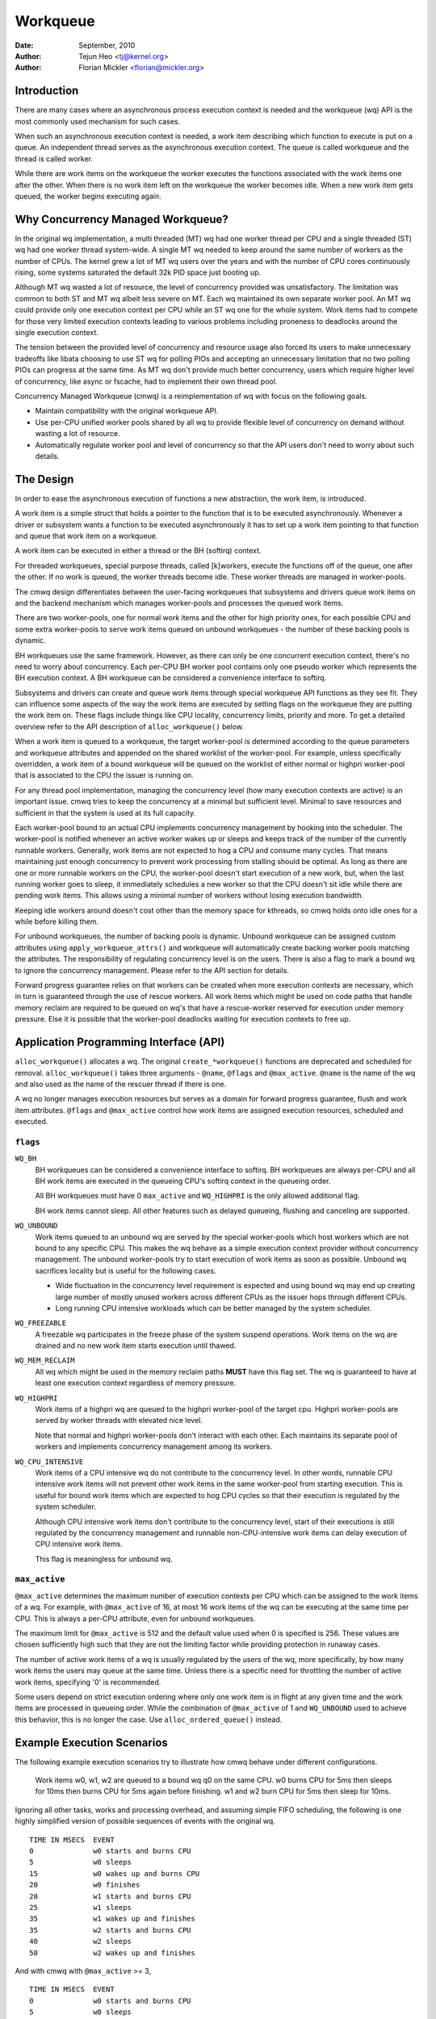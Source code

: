 =========
Workqueue
=========

:Date: September, 2010
:Author: Tejun Heo <tj@kernel.org>
:Author: Florian Mickler <florian@mickler.org>


Introduction
============

There are many cases where an asynchronous process execution context
is needed and the workqueue (wq) API is the most commonly used
mechanism for such cases.

When such an asynchronous execution context is needed, a work item
describing which function to execute is put on a queue.  An
independent thread serves as the asynchronous execution context.  The
queue is called workqueue and the thread is called worker.

While there are work items on the workqueue the worker executes the
functions associated with the work items one after the other.  When
there is no work item left on the workqueue the worker becomes idle.
When a new work item gets queued, the worker begins executing again.


Why Concurrency Managed Workqueue?
==================================

In the original wq implementation, a multi threaded (MT) wq had one
worker thread per CPU and a single threaded (ST) wq had one worker
thread system-wide.  A single MT wq needed to keep around the same
number of workers as the number of CPUs.  The kernel grew a lot of MT
wq users over the years and with the number of CPU cores continuously
rising, some systems saturated the default 32k PID space just booting
up.

Although MT wq wasted a lot of resource, the level of concurrency
provided was unsatisfactory.  The limitation was common to both ST and
MT wq albeit less severe on MT.  Each wq maintained its own separate
worker pool.  An MT wq could provide only one execution context per CPU
while an ST wq one for the whole system.  Work items had to compete for
those very limited execution contexts leading to various problems
including proneness to deadlocks around the single execution context.

The tension between the provided level of concurrency and resource
usage also forced its users to make unnecessary tradeoffs like libata
choosing to use ST wq for polling PIOs and accepting an unnecessary
limitation that no two polling PIOs can progress at the same time.  As
MT wq don't provide much better concurrency, users which require
higher level of concurrency, like async or fscache, had to implement
their own thread pool.

Concurrency Managed Workqueue (cmwq) is a reimplementation of wq with
focus on the following goals.

* Maintain compatibility with the original workqueue API.

* Use per-CPU unified worker pools shared by all wq to provide
  flexible level of concurrency on demand without wasting a lot of
  resource.

* Automatically regulate worker pool and level of concurrency so that
  the API users don't need to worry about such details.


The Design
==========

In order to ease the asynchronous execution of functions a new
abstraction, the work item, is introduced.

A work item is a simple struct that holds a pointer to the function
that is to be executed asynchronously.  Whenever a driver or subsystem
wants a function to be executed asynchronously it has to set up a work
item pointing to that function and queue that work item on a
workqueue.

A work item can be executed in either a thread or the BH (softirq) context.

For threaded workqueues, special purpose threads, called [k]workers, execute
the functions off of the queue, one after the other. If no work is queued,
the worker threads become idle. These worker threads are managed in
worker-pools.

The cmwq design differentiates between the user-facing workqueues that
subsystems and drivers queue work items on and the backend mechanism
which manages worker-pools and processes the queued work items.

There are two worker-pools, one for normal work items and the other
for high priority ones, for each possible CPU and some extra
worker-pools to serve work items queued on unbound workqueues - the
number of these backing pools is dynamic.

BH workqueues use the same framework. However, as there can only be one
concurrent execution context, there's no need to worry about concurrency.
Each per-CPU BH worker pool contains only one pseudo worker which represents
the BH execution context. A BH workqueue can be considered a convenience
interface to softirq.

Subsystems and drivers can create and queue work items through special
workqueue API functions as they see fit. They can influence some
aspects of the way the work items are executed by setting flags on the
workqueue they are putting the work item on. These flags include
things like CPU locality, concurrency limits, priority and more.  To
get a detailed overview refer to the API description of
``alloc_workqueue()`` below.

When a work item is queued to a workqueue, the target worker-pool is
determined according to the queue parameters and workqueue attributes
and appended on the shared worklist of the worker-pool.  For example,
unless specifically overridden, a work item of a bound workqueue will
be queued on the worklist of either normal or highpri worker-pool that
is associated to the CPU the issuer is running on.

For any thread pool implementation, managing the concurrency level
(how many execution contexts are active) is an important issue.  cmwq
tries to keep the concurrency at a minimal but sufficient level.
Minimal to save resources and sufficient in that the system is used at
its full capacity.

Each worker-pool bound to an actual CPU implements concurrency
management by hooking into the scheduler.  The worker-pool is notified
whenever an active worker wakes up or sleeps and keeps track of the
number of the currently runnable workers.  Generally, work items are
not expected to hog a CPU and consume many cycles.  That means
maintaining just enough concurrency to prevent work processing from
stalling should be optimal.  As long as there are one or more runnable
workers on the CPU, the worker-pool doesn't start execution of a new
work, but, when the last running worker goes to sleep, it immediately
schedules a new worker so that the CPU doesn't sit idle while there
are pending work items.  This allows using a minimal number of workers
without losing execution bandwidth.

Keeping idle workers around doesn't cost other than the memory space
for kthreads, so cmwq holds onto idle ones for a while before killing
them.

For unbound workqueues, the number of backing pools is dynamic.
Unbound workqueue can be assigned custom attributes using
``apply_workqueue_attrs()`` and workqueue will automatically create
backing worker pools matching the attributes.  The responsibility of
regulating concurrency level is on the users.  There is also a flag to
mark a bound wq to ignore the concurrency management.  Please refer to
the API section for details.

Forward progress guarantee relies on that workers can be created when
more execution contexts are necessary, which in turn is guaranteed
through the use of rescue workers.  All work items which might be used
on code paths that handle memory reclaim are required to be queued on
wq's that have a rescue-worker reserved for execution under memory
pressure.  Else it is possible that the worker-pool deadlocks waiting
for execution contexts to free up.


Application Programming Interface (API)
=======================================

``alloc_workqueue()`` allocates a wq.  The original
``create_*workqueue()`` functions are deprecated and scheduled for
removal.  ``alloc_workqueue()`` takes three arguments - ``@name``,
``@flags`` and ``@max_active``.  ``@name`` is the name of the wq and
also used as the name of the rescuer thread if there is one.

A wq no longer manages execution resources but serves as a domain for
forward progress guarantee, flush and work item attributes. ``@flags``
and ``@max_active`` control how work items are assigned execution
resources, scheduled and executed.


``flags``
---------

``WQ_BH``
  BH workqueues can be considered a convenience interface to softirq. BH
  workqueues are always per-CPU and all BH work items are executed in the
  queueing CPU's softirq context in the queueing order.

  All BH workqueues must have 0 ``max_active`` and ``WQ_HIGHPRI`` is the
  only allowed additional flag.

  BH work items cannot sleep. All other features such as delayed queueing,
  flushing and canceling are supported.

``WQ_UNBOUND``
  Work items queued to an unbound wq are served by the special
  worker-pools which host workers which are not bound to any
  specific CPU.  This makes the wq behave as a simple execution
  context provider without concurrency management.  The unbound
  worker-pools try to start execution of work items as soon as
  possible.  Unbound wq sacrifices locality but is useful for
  the following cases.

  * Wide fluctuation in the concurrency level requirement is
    expected and using bound wq may end up creating large number
    of mostly unused workers across different CPUs as the issuer
    hops through different CPUs.

  * Long running CPU intensive workloads which can be better
    managed by the system scheduler.

``WQ_FREEZABLE``
  A freezable wq participates in the freeze phase of the system
  suspend operations.  Work items on the wq are drained and no
  new work item starts execution until thawed.

``WQ_MEM_RECLAIM``
  All wq which might be used in the memory reclaim paths **MUST**
  have this flag set.  The wq is guaranteed to have at least one
  execution context regardless of memory pressure.

``WQ_HIGHPRI``
  Work items of a highpri wq are queued to the highpri
  worker-pool of the target cpu.  Highpri worker-pools are
  served by worker threads with elevated nice level.

  Note that normal and highpri worker-pools don't interact with
  each other.  Each maintains its separate pool of workers and
  implements concurrency management among its workers.

``WQ_CPU_INTENSIVE``
  Work items of a CPU intensive wq do not contribute to the
  concurrency level.  In other words, runnable CPU intensive
  work items will not prevent other work items in the same
  worker-pool from starting execution.  This is useful for bound
  work items which are expected to hog CPU cycles so that their
  execution is regulated by the system scheduler.

  Although CPU intensive work items don't contribute to the
  concurrency level, start of their executions is still
  regulated by the concurrency management and runnable
  non-CPU-intensive work items can delay execution of CPU
  intensive work items.

  This flag is meaningless for unbound wq.


``max_active``
--------------

``@max_active`` determines the maximum number of execution contexts per
CPU which can be assigned to the work items of a wq. For example, with
``@max_active`` of 16, at most 16 work items of the wq can be executing
at the same time per CPU. This is always a per-CPU attribute, even for
unbound workqueues.

The maximum limit for ``@max_active`` is 512 and the default value used
when 0 is specified is 256. These values are chosen sufficiently high
such that they are not the limiting factor while providing protection in
runaway cases.

The number of active work items of a wq is usually regulated by the
users of the wq, more specifically, by how many work items the users
may queue at the same time.  Unless there is a specific need for
throttling the number of active work items, specifying '0' is
recommended.

Some users depend on strict execution ordering where only one work item
is in flight at any given time and the work items are processed in
queueing order. While the combination of ``@max_active`` of 1 and
``WQ_UNBOUND`` used to achieve this behavior, this is no longer the
case. Use ``alloc_ordered_queue()`` instead.


Example Execution Scenarios
===========================

The following example execution scenarios try to illustrate how cmwq
behave under different configurations.

 Work items w0, w1, w2 are queued to a bound wq q0 on the same CPU.
 w0 burns CPU for 5ms then sleeps for 10ms then burns CPU for 5ms
 again before finishing.  w1 and w2 burn CPU for 5ms then sleep for
 10ms.

Ignoring all other tasks, works and processing overhead, and assuming
simple FIFO scheduling, the following is one highly simplified version
of possible sequences of events with the original wq. ::

 TIME IN MSECS	EVENT
 0		w0 starts and burns CPU
 5		w0 sleeps
 15		w0 wakes up and burns CPU
 20		w0 finishes
 20		w1 starts and burns CPU
 25		w1 sleeps
 35		w1 wakes up and finishes
 35		w2 starts and burns CPU
 40		w2 sleeps
 50		w2 wakes up and finishes

And with cmwq with ``@max_active`` >= 3, ::

 TIME IN MSECS	EVENT
 0		w0 starts and burns CPU
 5		w0 sleeps
 5		w1 starts and burns CPU
 10		w1 sleeps
 10		w2 starts and burns CPU
 15		w2 sleeps
 15		w0 wakes up and burns CPU
 20		w0 finishes
 20		w1 wakes up and finishes
 25		w2 wakes up and finishes

If ``@max_active`` == 2, ::

 TIME IN MSECS	EVENT
 0		w0 starts and burns CPU
 5		w0 sleeps
 5		w1 starts and burns CPU
 10		w1 sleeps
 15		w0 wakes up and burns CPU
 20		w0 finishes
 20		w1 wakes up and finishes
 20		w2 starts and burns CPU
 25		w2 sleeps
 35		w2 wakes up and finishes

Now, let's assume w1 and w2 are queued to a different wq q1 which has
``WQ_CPU_INTENSIVE`` set, ::

 TIME IN MSECS	EVENT
 0		w0 starts and burns CPU
 5		w0 sleeps
 5		w1 and w2 start and burn CPU
 10		w1 sleeps
 15		w2 sleeps
 15		w0 wakes up and burns CPU
 20		w0 finishes
 20		w1 wakes up and finishes
 25		w2 wakes up and finishes


Guidelines
==========

* Do not forget to use ``WQ_MEM_RECLAIM`` if a wq may process work
  items which are used during memory reclaim.  Each wq with
  ``WQ_MEM_RECLAIM`` set has an execution context reserved for it.  If
  there is dependency among multiple work items used during memory
  reclaim, they should be queued to separate wq each with
  ``WQ_MEM_RECLAIM``.

* Unless strict ordering is required, there is no need to use ST wq.

* Unless there is a specific need, using 0 for @max_active is
  recommended.  In most use cases, concurrency level usually stays
  well under the default limit.

* A wq serves as a domain for forward progress guarantee
  (``WQ_MEM_RECLAIM``, flush and work item attributes.  Work items
  which are not involved in memory reclaim and don't need to be
  flushed as a part of a group of work items, and don't require any
  special attribute, can use one of the system wq.  There is no
  difference in execution characteristics between using a dedicated wq
  and a system wq.

* Unless work items are expected to consume a huge amount of CPU
  cycles, using a bound wq is usually beneficial due to the increased
  level of locality in wq operations and work item execution.


Affinity Scopes
===============

An unbound workqueue groups CPUs according to its affinity scope to improve
cache locality. For example, if a workqueue is using the default affinity
scope of "cache", it will group CPUs according to last level cache
boundaries. A work item queued on the workqueue will be assigned to a worker
on one of the CPUs which share the last level cache with the issuing CPU.
Once started, the worker may or may not be allowed to move outside the scope
depending on the ``affinity_strict`` setting of the scope.

Workqueue currently supports the following affinity scopes.

``default``
  Use the scope in module parameter ``workqueue.default_affinity_scope``
  which is always set to one of the scopes below.

``cpu``
  CPUs are not grouped. A work item issued on one CPU is processed by a
  worker on the same CPU. This makes unbound workqueues behave as per-cpu
  workqueues without concurrency management.

``smt``
  CPUs are grouped according to SMT boundaries. This usually means that the
  logical threads of each physical CPU core are grouped together.

``cache``
  CPUs are grouped according to cache boundaries. Which specific cache
  boundary is used is determined by the arch code. L3 is used in a lot of
  cases. This is the default affinity scope.

``numa``
  CPUs are grouped according to NUMA boundaries.

``system``
  All CPUs are put in the same group. Workqueue makes no effort to process a
  work item on a CPU close to the issuing CPU.

The default affinity scope can be changed with the module parameter
``workqueue.default_affinity_scope`` and a specific workqueue's affinity
scope can be changed using ``apply_workqueue_attrs()``.

If ``WQ_SYSFS`` is set, the workqueue will have the following affinity scope
related interface files under its ``/sys/devices/virtual/workqueue/WQ_NAME/``
directory.

``affinity_scope``
  Read to see the current affinity scope. Write to change.

  When default is the current scope, reading this file will also show the
  current effective scope in parentheses, for example, ``default (cache)``.

``affinity_strict``
  0 by default indicating that affinity scopes are not strict. When a work
  item starts execution, workqueue makes a best-effort attempt to ensure
  that the worker is inside its affinity scope, which is called
  repatriation. Once started, the scheduler is free to move the worker
  anywhere in the system as it sees fit. This enables benefiting from scope
  locality while still being able to utilize other CPUs if necessary and
  available.

  If set to 1, all workers of the scope are guaranteed always to be in the
  scope. This may be useful when crossing affinity scopes has other
  implications, for example, in terms of power consumption or workload
  isolation. Strict NUMA scope can also be used to match the workqueue
  behavior of older kernels.


Affinity Scopes and Performance
===============================

It'd be ideal if an unbound workqueue's behavior is optimal for vast
majority of use cases without further tuning. Unfortunately, in the current
kernel, there exists a pronounced trade-off between locality and utilization
necessitating explicit configurations when workqueues are heavily used.

Higher locality leads to higher efficiency where more work is performed for
the same number of consumed CPU cycles. However, higher locality may also
cause lower overall system utilization if the work items are not spread
enough across the affinity scopes by the issuers. The following performance
testing with dm-crypt clearly illustrates this trade-off.

The tests are run on a CPU with 12-cores/24-threads split across four L3
caches (AMD Ryzen 9 3900x). CPU clock boost is turned off for consistency.
``/dev/dm-0`` is a dm-crypt device created on NVME SSD (Samsung 990 PRO) and
opened with ``cryptsetup`` with default settings.


Scenario 1: Enough issuers and work spread across the machine
-------------------------------------------------------------

The command used: ::

  $ fio --filename=/dev/dm-0 --direct=1 --rw=randrw --bs=32k --ioengine=libaio \
    --iodepth=64 --runtime=60 --numjobs=24 --time_based --group_reporting \
    --name=iops-test-job --verify=sha512

There are 24 issuers, each issuing 64 IOs concurrently. ``--verify=sha512``
makes ``fio`` generate and read back the content each time which makes
execution locality matter between the issuer and ``kcryptd``. The following
are the read bandwidths and CPU utilizations depending on different affinity
scope settings on ``kcryptd`` measured over five runs. Bandwidths are in
MiBps, and CPU util in percents.

.. list-table::
   :widths: 16 20 20
   :header-rows: 1

   * - Affinity
     - Bandwidth (MiBps)
     - CPU util (%)

   * - system
     - 1159.40 ±1.34
     - 99.31 ±0.02

   * - cache
     - 1166.40 ±0.89
     - 99.34 ±0.01

   * - cache (strict)
     - 1166.00 ±0.71
     - 99.35 ±0.01

With enough issuers spread across the system, there is no downside to
"cache", strict or otherwise. All three configurations saturate the whole
machine but the cache-affine ones outperform by 0.6% thanks to improved
locality.


Scenario 2: Fewer issuers, enough work for saturation
-----------------------------------------------------

The command used: ::

  $ fio --filename=/dev/dm-0 --direct=1 --rw=randrw --bs=32k \
    --ioengine=libaio --iodepth=64 --runtime=60 --numjobs=8 \
    --time_based --group_reporting --name=iops-test-job --verify=sha512

The only difference from the previous scenario is ``--numjobs=8``. There are
a third of the issuers but is still enough total work to saturate the
system.

.. list-table::
   :widths: 16 20 20
   :header-rows: 1

   * - Affinity
     - Bandwidth (MiBps)
     - CPU util (%)

   * - system
     - 1155.40 ±0.89
     - 97.41 ±0.05

   * - cache
     - 1154.40 ±1.14
     - 96.15 ±0.09

   * - cache (strict)
     - 1112.00 ±4.64
     - 93.26 ±0.35

This is more than enough work to saturate the system. Both "system" and
"cache" are nearly saturating the machine but not fully. "cache" is using
less CPU but the better efficiency puts it at the same bandwidth as
"system".

Eight issuers moving around over four L3 cache scope still allow "cache
(strict)" to mostly saturate the machine but the loss of work conservation
is now starting to hurt with 3.7% bandwidth loss.


Scenario 3: Even fewer issuers, not enough work to saturate
-----------------------------------------------------------

The command used: ::

  $ fio --filename=/dev/dm-0 --direct=1 --rw=randrw --bs=32k \
    --ioengine=libaio --iodepth=64 --runtime=60 --numjobs=4 \
    --time_based --group_reporting --name=iops-test-job --verify=sha512

Again, the only difference is ``--numjobs=4``. With the number of issuers
reduced to four, there now isn't enough work to saturate the whole system
and the bandwidth becomes dependent on completion latencies.

.. list-table::
   :widths: 16 20 20
   :header-rows: 1

   * - Affinity
     - Bandwidth (MiBps)
     - CPU util (%)

   * - system
     - 993.60 ±1.82
     - 75.49 ±0.06

   * - cache
     - 973.40 ±1.52
     - 74.90 ±0.07

   * - cache (strict)
     - 828.20 ±4.49
     - 66.84 ±0.29

Now, the tradeoff between locality and utilization is clearer. "cache" shows
2% bandwidth loss compared to "system" and "cache (struct)" whopping 20%.


Conclusion and Recommendations
------------------------------

In the above experiments, the efficiency advantage of the "cache" affinity
scope over "system" is, while consistent and noticeable, small. However, the
impact is dependent on the distances between the scopes and may be more
pronounced in processors with more complex topologies.

While the loss of work-conservation in certain scenarios hurts, it is a lot
better than "cache (strict)" and maximizing workqueue utilization is
unlikely to be the common case anyway. As such, "cache" is the default
affinity scope for unbound pools.

* As there is no one option which is great for most cases, workqueue usages
  that may consume a significant amount of CPU are recommended to configure
  the workqueues using ``apply_workqueue_attrs()`` and/or enable
  ``WQ_SYSFS``.

* An unbound workqueue with strict "cpu" affinity scope behaves the same as
  ``WQ_CPU_INTENSIVE`` per-cpu workqueue. There is no real advanage to the
  latter and an unbound workqueue provides a lot more flexibility.

* Affinity scopes are introduced in Linux v6.5. To emulate the previous
  behavior, use strict "numa" affinity scope.

* The loss of work-conservation in non-strict affinity scopes is likely
  originating from the scheduler. There is no theoretical reason why the
  kernel wouldn't be able to do the right thing and maintain
  work-conservation in most cases. As such, it is possible that future
  scheduler improvements may make most of these tunables unnecessary.


Examining Configuration
=======================

Use tools/workqueue/wq_dump.py to examine unbound CPU affinity
configuration, worker pools and how workqueues map to the pools: ::

  $ tools/workqueue/wq_dump.py
  Affinity Scopes
  ===============
  wq_unbound_cpumask=0000000f

  CPU
    nr_pods  4
    pod_cpus [0]=00000001 [1]=00000002 [2]=00000004 [3]=00000008
    pod_node [0]=0 [1]=0 [2]=1 [3]=1
    cpu_pod  [0]=0 [1]=1 [2]=2 [3]=3

  SMT
    nr_pods  4
    pod_cpus [0]=00000001 [1]=00000002 [2]=00000004 [3]=00000008
    pod_node [0]=0 [1]=0 [2]=1 [3]=1
    cpu_pod  [0]=0 [1]=1 [2]=2 [3]=3

  CACHE (default)
    nr_pods  2
    pod_cpus [0]=00000003 [1]=0000000c
    pod_node [0]=0 [1]=1
    cpu_pod  [0]=0 [1]=0 [2]=1 [3]=1

  NUMA
    nr_pods  2
    pod_cpus [0]=00000003 [1]=0000000c
    pod_node [0]=0 [1]=1
    cpu_pod  [0]=0 [1]=0 [2]=1 [3]=1

  SYSTEM
    nr_pods  1
    pod_cpus [0]=0000000f
    pod_node [0]=-1
    cpu_pod  [0]=0 [1]=0 [2]=0 [3]=0

  Worker Pools
  ============
  pool[00] ref= 1 nice=  0 idle/workers=  4/  4 cpu=  0
  pool[01] ref= 1 nice=-20 idle/workers=  2/  2 cpu=  0
  pool[02] ref= 1 nice=  0 idle/workers=  4/  4 cpu=  1
  pool[03] ref= 1 nice=-20 idle/workers=  2/  2 cpu=  1
  pool[04] ref= 1 nice=  0 idle/workers=  4/  4 cpu=  2
  pool[05] ref= 1 nice=-20 idle/workers=  2/  2 cpu=  2
  pool[06] ref= 1 nice=  0 idle/workers=  3/  3 cpu=  3
  pool[07] ref= 1 nice=-20 idle/workers=  2/  2 cpu=  3
  pool[08] ref=42 nice=  0 idle/workers=  6/  6 cpus=0000000f
  pool[09] ref=28 nice=  0 idle/workers=  3/  3 cpus=00000003
  pool[10] ref=28 nice=  0 idle/workers= 17/ 17 cpus=0000000c
  pool[11] ref= 1 nice=-20 idle/workers=  1/  1 cpus=0000000f
  pool[12] ref= 2 nice=-20 idle/workers=  1/  1 cpus=00000003
  pool[13] ref= 2 nice=-20 idle/workers=  1/  1 cpus=0000000c

  Workqueue CPU -> pool
  =====================
  [    workqueue \ CPU              0  1  2  3 dfl]
  events                   percpu   0  2  4  6
  events_highpri           percpu   1  3  5  7
  events_long              percpu   0  2  4  6
  events_unbound           unbound  9  9 10 10  8
  events_freezable         percpu   0  2  4  6
  events_power_efficient   percpu   0  2  4  6
  events_freezable_pwr_ef  percpu   0  2  4  6
  rcu_gp                   percpu   0  2  4  6
  rcu_par_gp               percpu   0  2  4  6
  slub_flushwq             percpu   0  2  4  6
  netns                    ordered  8  8  8  8  8
  ...

See the command's help message for more info.


Monitoring
==========

Use tools/workqueue/wq_monitor.py to monitor workqueue operations: ::

  $ tools/workqueue/wq_monitor.py events
                              total  infl  CPUtime  CPUhog CMW/RPR  mayday rescued
  events                      18545     0      6.1       0       5       -       -
  events_highpri                  8     0      0.0       0       0       -       -
  events_long                     3     0      0.0       0       0       -       -
  events_unbound              38306     0      0.1       -       7       -       -
  events_freezable                0     0      0.0       0       0       -       -
  events_power_efficient      29598     0      0.2       0       0       -       -
  events_freezable_pwr_ef        10     0      0.0       0       0       -       -
  sock_diag_events                0     0      0.0       0       0       -       -

                              total  infl  CPUtime  CPUhog CMW/RPR  mayday rescued
  events                      18548     0      6.1       0       5       -       -
  events_highpri                  8     0      0.0       0       0       -       -
  events_long                     3     0      0.0       0       0       -       -
  events_unbound              38322     0      0.1       -       7       -       -
  events_freezable                0     0      0.0       0       0       -       -
  events_power_efficient      29603     0      0.2       0       0       -       -
  events_freezable_pwr_ef        10     0      0.0       0       0       -       -
  sock_diag_events                0     0      0.0       0       0       -       -

  ...

See the command's help message for more info.


Debugging
=========

Because the work functions are executed by generic worker threads
there are a few tricks needed to shed some light on misbehaving
workqueue users.

Worker threads show up in the process list as: ::

  root      5671  0.0  0.0      0     0 ?        S    12:07   0:00 [kworker/0:1]
  root      5672  0.0  0.0      0     0 ?        S    12:07   0:00 [kworker/1:2]
  root      5673  0.0  0.0      0     0 ?        S    12:12   0:00 [kworker/0:0]
  root      5674  0.0  0.0      0     0 ?        S    12:13   0:00 [kworker/1:0]

If kworkers are going crazy (using too much cpu), there are two types
of possible problems:

	1. Something being scheduled in rapid succession
	2. A single work item that consumes lots of cpu cycles

The first one can be tracked using tracing: ::

	$ echo workqueue:workqueue_queue_work > /sys/kernel/tracing/set_event
	$ cat /sys/kernel/tracing/trace_pipe > out.txt
	(wait a few secs)
	^C

If something is busy looping on work queueing, it would be dominating
the output and the offender can be determined with the work item
function.

For the second type of problems it should be possible to just check
the stack trace of the offending worker thread. ::

	$ cat /proc/THE_OFFENDING_KWORKER/stack

The work item's function should be trivially visible in the stack
trace.


Non-reentrance Conditions
=========================

Workqueue guarantees that a work item cannot be re-entrant if the following
conditions hold after a work item gets queued:

        1. The work function hasn't been changed.
        2. No one queues the work item to another workqueue.
        3. The work item hasn't been reinitiated.

In other words, if the above conditions hold, the work item is guaranteed to be
executed by at most one worker system-wide at any given time.

Note that requeuing the work item (to the same queue) in the self function
doesn't break these conditions, so it's safe to do. Otherwise, caution is
required when breaking the conditions inside a work function.


Kernel Inline Documentations Reference
======================================

.. kernel-doc:: include/linux/workqueue.h

.. kernel-doc:: kernel/workqueue.c
